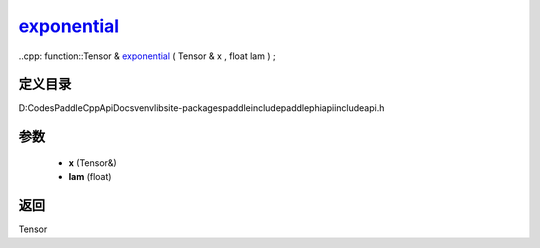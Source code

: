 .. _cn_api_paddle_experimental_exponential_:

exponential_
-------------------------------

..cpp: function::Tensor & exponential_ ( Tensor & x , float lam ) ;


定义目录
:::::::::::::::::::::
D:\Codes\PaddleCppApiDocs\venv\lib\site-packages\paddle\include\paddle\phi\api\include\api.h

参数
:::::::::::::::::::::
	- **x** (Tensor&)
	- **lam** (float)

返回
:::::::::::::::::::::
Tensor
